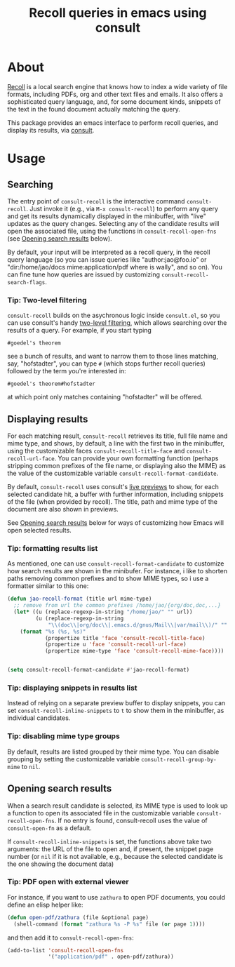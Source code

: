 #+title: Recoll queries in emacs using consult

#+begin_export html
<p align=right>
<a href="https://melpa.org/#/consult-recoll">
  <img alt="MELPA" src="https://melpa.org/packages/consult-recoll-badge.svg"/>
</a>
<a href="https://stable.melpa.org/#/consult-recoll">
  <img alt="MELPA" src="https://stable.melpa.org/packages/consult-recoll-badge.svg"/>
</a>
</p>
#+end_export

* About

[[https://www.lesbonscomptes.com/recoll/][Recoll]] is a local search engine that knows how to index a wide variety of file
formats, including PDFs, org and other text files and emails.  It also offers
a sophisticated query language, and, for some document kinds, snippets of the
text in the found document actually matching the query.

This package provides an emacs interface to perform recoll queries, and
display its results, via [[https://github.com/minad/consult][consult]].

[[./consult-recoll.png]]

* Usage

** Searching

    The entry point of ~consult-recoll~ is the interactive command
    =consult-recoll=. Just invoke it (e.g., via =M-x consult-recoll=) to perform
    any query and get its results dynamically displayed in the minibuffer,
    with "live" updates as the query changes.  Selecting any of the candidate
    results will open the associated file, using the functions in
    ~consult-recoll-open-fns~ (see [[#opening-results][Opening search results]] below).

    By default, your input will be interpreted as a recoll query, in the
    recoll query language (so you can issue queries like "author:jao@foo.io"
    or "dir:/home/jao/docs mime:application/pdf where is wally", and so on).
    You can fine tune how queries are issued by customizing
    ~consult-recoll-search-flags~.

*** Tip: Two-level filtering

      ~consult-recoll~ builds on the asychronous logic inside =consult.el=,
      so you can use consult's handy [[https://github.com/minad/consult#asynchronous-search][two-level filtering]], which allows
      searching over the results of a query. For example, if you start
      typing

      #+begin_example
       #goedel's theorem
      #+end_example

      see a bunch of results, and want to narrow them to those lines
      matching, say, "hofstadter", you can type ~#~ (which stops further
      recoll queries) followed by the term you're interested in:

      #+begin_example
        #goedel's theorem#hofstadter
      #+end_example

      at which point only matches containing "hofstadter" will be
      offered.


** Displaying results

   For each matching result, ~consult-recoll~ retrieves its title, full file
   name and mime type, and shows, by default, a line with the first two in the
   minibuffer, using the customizable faces ~consult-recoll-title-face~ and
   ~consult-recoll-url-face~.  You can provide your own formatting function
   (perhaps stripping common prefixes of the file name, or displaying also the
   MIME) as the value of the customizable variable
   ~consult-recoll-format-candidate~.

   By default, ~consult-recoll~ uses consult's [[https://github.com/minad/consult#live-previews][live previews]] to show, for each
   selected candidate hit, a buffer with further information, including
   snippets of the file (when provided by recoll).  The title, path and mime
   type of the document are also shown in previews.

   See [[#opening-results][Opening search results]] below for ways of customizing how Emacs will
   open selected results.

*** Tip: formatting results list
    As mentioned, one can use ~consult-recoll-format-candidate~ to customize how
    search results are shown in the minibufer.  For instance, i like to
    shorten paths removing common prefixes and to show MIME types, so i use
    a formatter similar to this one:
    #+begin_src emacs-lisp
      (defun jao-recoll-format (title url mime-type)
        ;; remove from url the common prefixes /home/jao/{org/doc,doc,...}
        (let* ((u (replace-regexp-in-string "/home/jao/" "" url))
               (u (replace-regexp-in-string
                   "\\(doc\\|org/doc\\|.emacs.d/gnus/Mail\\|var/mail\\)/" "" u)))
          (format "%s (%s, %s)"
                  (propertize title 'face 'consult-recoll-title-face)
                  (propertize u 'face 'consult-recoll-url-face)
                  (propertize mime-type 'face 'consult-recoll-mime-face))))


      (setq consult-recoll-format-candidate #'jao-recoll-format)
    #+end_src

*** Tip: displaying snippets in results list
    Instead of relying on a separate preview buffer to display snippets, you
    can set ~consult-recoll-inline-snippets~ to ~t~ to show them in the minibuffer,
    as individual candidates.

    [[./consult-recoll-inline.png]]

*** Tip: disabling mime type groups
    By default, results are listed grouped by their mime type.  You can
    disable grouping by setting the customizable variable
    ~consult-recoll-group-by-mime~ to ~nil~.

    [[./consult-recoll-no-groups.png]]

** Opening search results
   :PROPERTIES:
   :CUSTOM_ID: opening-results
   :END:

   When a search result candidate is selected, its MIME type is used to look
   up a function to open its associated file in the customizable variable
   ~consult-recoll-open-fns~.  If no entry is found, consult-recoll uses the
   value of ~consult-open-fn~ as a default.

   If ~consult-recoll-inline-snippets~ is set, the functions above take two
   arguments: the URL of the file to open and, if present, the snippet page
   number (or ~nil~ if it is not available, e.g., because the selected candidate
   is the one showing the document data)

*** Tip: PDF open with external viewer

    For instance, if you want to use ~zathura~ to open PDF documents, you could
    define an elisp helper like:

    #+begin_src emacs-lisp
      (defun open-pdf/zathura (file &optional page)
        (shell-command (format "zathura %s -P %s" file (or page 1))))
    #+end_src

    and then add it to ~consult-recoll-open-fns~:

    #+begin_src emacs-lisp
      (add-to-list 'consult-recoll-open-fns
                   '("application/pdf" . open-pdf/zathura))
    #+end_src
